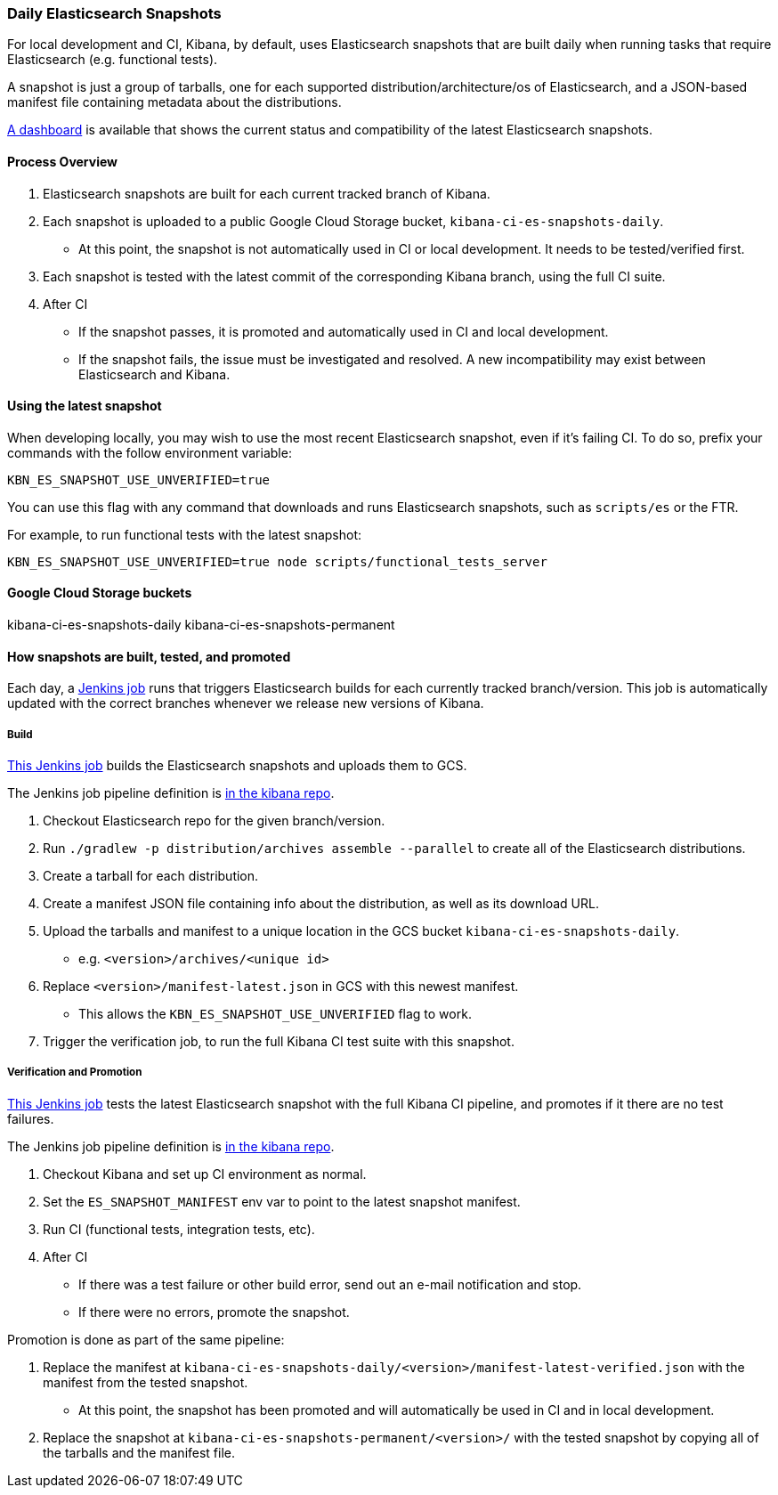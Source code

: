 [[development-es-snapshots]]
=== Daily Elasticsearch Snapshots

For local development and CI, Kibana, by default, uses Elasticsearch snapshots that are built daily when running tasks that require Elasticsearch (e.g. functional tests).

A snapshot is just a group of tarballs, one for each supported distribution/architecture/os of Elasticsearch, and a JSON-based manifest file containing metadata about the distributions.

https://ci.kibana.dev/es-snapshots[A dashboard] is available that shows the current status and compatibility of the latest Elasticsearch snapshots.

==== Process Overview

1. Elasticsearch snapshots are built for each current tracked branch of Kibana.
2. Each snapshot is uploaded to a public Google Cloud Storage bucket, `kibana-ci-es-snapshots-daily`.
** At this point, the snapshot is not automatically used in CI or local development. It needs to be tested/verified first.
3. Each snapshot is tested with the latest commit of the corresponding Kibana branch, using the full CI suite.
4. After CI
** If the snapshot passes, it is promoted and automatically used in CI and local development.
** If the snapshot fails, the issue must be investigated and resolved. A new incompatibility may exist between Elasticsearch and Kibana.

==== Using the latest snapshot

When developing locally, you may wish to use the most recent Elasticsearch snapshot, even if it's failing CI. To do so, prefix your commands with the follow environment variable:

["source","bash"]
-----------
KBN_ES_SNAPSHOT_USE_UNVERIFIED=true
-----------

You can use this flag with any command that downloads and runs Elasticsearch snapshots, such as `scripts/es` or the FTR.

For example, to run functional tests with the latest snapshot:

["source","bash"]
-----------
KBN_ES_SNAPSHOT_USE_UNVERIFIED=true node scripts/functional_tests_server
-----------

==== Google Cloud Storage buckets

kibana-ci-es-snapshots-daily
kibana-ci-es-snapshots-permanent

==== How snapshots are built, tested, and promoted

Each day, a https://kibana-ci.elastic.co/job/elasticsearch+snapshots+trigger/[Jenkins job] runs that triggers Elasticsearch builds for each currently tracked branch/version. This job is automatically updated with the correct branches whenever we release new versions of Kibana.

===== Build

https://kibana-ci.elastic.co/job/elasticsearch+snapshots+build/[This Jenkins job] builds the Elasticsearch snapshots and uploads them to GCS.

The Jenkins job pipeline definition is https://github.com/elastic/kibana/blob/master/.ci/es-snapshots/Jenkinsfile_build_es[in the kibana repo].

1. Checkout Elasticsearch repo for the given branch/version.
2. Run `./gradlew -p distribution/archives assemble --parallel` to create all of the Elasticsearch distributions.
3. Create a tarball for each distribution.
4. Create a manifest JSON file containing info about the distribution, as well as its download URL.
5. Upload the tarballs and manifest to a unique location in the GCS bucket `kibana-ci-es-snapshots-daily`.
** e.g. `<version>/archives/<unique id>`
6. Replace `<version>/manifest-latest.json` in GCS with this newest manifest.
** This allows the `KBN_ES_SNAPSHOT_USE_UNVERIFIED` flag to work.
7. Trigger the verification job, to run the full Kibana CI test suite with this snapshot.

===== Verification and Promotion

https://kibana-ci.elastic.co/job/elasticsearch+snapshots+verify/[This Jenkins job] tests the latest Elasticsearch snapshot with the full Kibana CI pipeline, and promotes if it there are no test failures.

The Jenkins job pipeline definition is https://github.com/elastic/kibana/blob/master/.ci/es-snapshots/Jenkinsfile_verify_es[in the kibana repo].

1. Checkout Kibana and set up CI environment as normal.
2. Set the `ES_SNAPSHOT_MANIFEST` env var to point to the latest snapshot manifest.
3. Run CI (functional tests, integration tests, etc).
4. After CI
** If there was a test failure or other build error, send out an e-mail notification and stop.
** If there were no errors, promote the snapshot.

Promotion is done as part of the same pipeline:

1. Replace the manifest at `kibana-ci-es-snapshots-daily/<version>/manifest-latest-verified.json` with the manifest from the tested snapshot.
** At this point, the snapshot has been promoted and will automatically be used in CI and in local development.
2. Replace the snapshot at `kibana-ci-es-snapshots-permanent/<version>/` with the tested snapshot by copying all of the tarballs and the manifest file.
